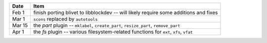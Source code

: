 +-----------+----------------------------------------------------------------------------------------+
| **Date**  | **Item**                                                                               |
+===========+========================================================================================+
| Feb  1    | finish porting blivet to libblockdev -- will likely require some additions and fixes   |
+-----------+----------------------------------------------------------------------------------------+
| Mar  1    | ``scons`` replaced by ``autotools``                                                    |
+-----------+----------------------------------------------------------------------------------------+
| Mar 15    | the *part* plugin -- ``mklabel``, ``create_part``, ``resize_part``, ``remove_part``    |
+-----------+----------------------------------------------------------------------------------------+
| Apr  1    | the *fs* plugin -- various filesystem-related functions for ``ext``, ``xfs``, ``vfat`` |
+-----------+----------------------------------------------------------------------------------------+
